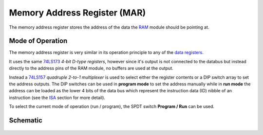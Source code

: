 =============================
Memory Address Register (MAR)
=============================
The memory address register stores the address of the data
the `RAM <ram.html>`_ module should be pointing at.

Mode of Operation
=================
The memory address register is very similar in its operation
principle to any of the `data registers <datareg.html>`_.

It uses the same `74LS173 <http://www.ti.com/lit/ds/symlink/sn54173.pdf>`_
*4-bit D-type registers*, however since it's output is not connected
to the databus but instead directly to the address pins of the RAM module,
no buffers are used at the output.

Instead a `74LS157 <http://www.ti.com/lit/ds/symlink/sn54157.pdf>`_
*quadruple 2-to-1 multiplexer* is used to select either the
register contents or a DIP switch array to set the address outputs.
The DIP switches can be used in **program mode** to set the address manually
while in **run mode** the address can be loaded as the lower 4 bits
of the data bus which represent the instruction data (ID) nibble of
an instruction (see the `ISA <../isa.html>`_ section for more detail).

To select the current mode of operation (run / program), the SPDT switch
**Program / Run** can be used.

Schematic
=========
.. figure:: images/mar.png
